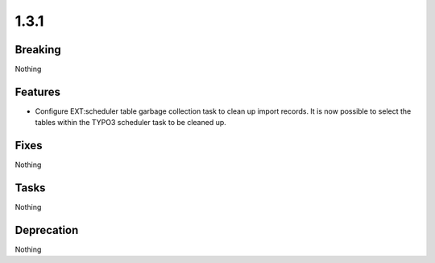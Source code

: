 1.3.1
=====

Breaking
--------

Nothing

Features
--------

* Configure EXT:scheduler table garbage collection task to clean up import records.
  It is now possible to select the tables within the TYPO3 scheduler task to be cleaned up.

Fixes
-----

Nothing

Tasks
-----

Nothing

Deprecation
-----------

Nothing

